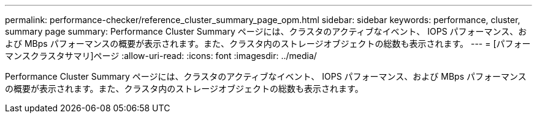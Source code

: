 ---
permalink: performance-checker/reference_cluster_summary_page_opm.html 
sidebar: sidebar 
keywords: performance, cluster, summary page 
summary: Performance Cluster Summary ページには、クラスタのアクティブなイベント、 IOPS パフォーマンス、および MBps パフォーマンスの概要が表示されます。また、クラスタ内のストレージオブジェクトの総数も表示されます。 
---
= [パフォーマンスクラスタサマリ]ページ
:allow-uri-read: 
:icons: font
:imagesdir: ../media/


[role="lead"]
Performance Cluster Summary ページには、クラスタのアクティブなイベント、 IOPS パフォーマンス、および MBps パフォーマンスの概要が表示されます。また、クラスタ内のストレージオブジェクトの総数も表示されます。
